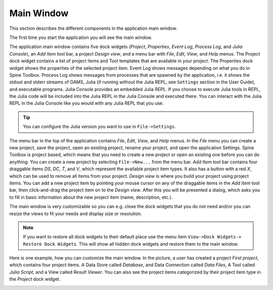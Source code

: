 .. Main Window documentation
   Created 16.1.2019

***********
Main Window
***********

This section describes the different components in the application main window.

.. contents::
    :local:

The first time you start the application you will see the main window.

.. image:: img/main_window_no_project.png
   :align: center

The application main window contains five dock widgets (*Project*, *Properties*, *Event Log*, *Process Log*, and *Julia
Console*), an *Add Item* tool bar, a project *Design view*, and a menu bar with *File*, *Edit*, *View*, and *Help*
menus. The Project dock widget contains a list of project items and Tool templates that are available in your
project. The Properties dock widget shows the properties of the selected project item. Event Log shows messages
depending on what you do in Spine Toolbox. Process Log shows messages from processes that are spawned by the
application, i.e. it shows the stdout and stderr streams of GAMS, Julia (if running without the Julia REPL, see
``Settings`` section in the User Guide), and executable programs. Julia Console provides an embedded Julia REPL.
If you choose to execute Julia tools in REPL, the Julia code will be included into the Julia REPL in the Julia
Console and executed there. You can interact with the Julia REPL in the Julia Console like you would with any
Julia REPL that you use.

.. tip:: You can configure the Julia version you want to use in ``File->Settings``.

The menu bar in the top of the application contains *File*, *Edit*, *View*, and *Help* menus. In the *File* menu
you can create a new project, save the project, open an existing project, rename your project, and open the
application Settings. Spine Toolbox is project based, which means that you need to create a new project or
open an existing one before you can do anything. You can create a new project by selecting ``File->New...``
from the menu bar. *Add Item* tool bar contains four draggable items *DS*, *DC*, *T*, and *V*, which represent
the available project item types. It also has a button with a red *X*, which can be used to remove all items from your
project. *Design view* is where you build your project using project items. You can add a new project item by
pointing your mouse cursor on any of the draggable items in the *Add Item* tool bar, then click-and-drag the
project item on to the *Design view*. After this you will be presented a dialog, which asks you to fill in basic
information about the new project item (name, description, etc.).

The main window is very customizable so you can e.g. close the dock widgets that you do not need and/or you can
resize the views to fit your needs and display size or resolution.

.. note:: If you want to restore all dock widgets to their default place use the menu item ``View->Dock Widgets->
   Restore Dock Widgets``. This will show all hidden dock widgets and restore them to the main window.

Here is one example, how you can customize the main window. In the picture, a user has created a project *First
project*, which contains four project items. A Data Store called *Database*, and Data Connection called *Data
Files*, A Tool called *Julia Script*, and a View called *Result Viewer*. You can also see the project items
categorized by their project item type in the *Project* dock widget.

.. image:: img/main_window_first_project_with_four_project_items.png
   :align: center
